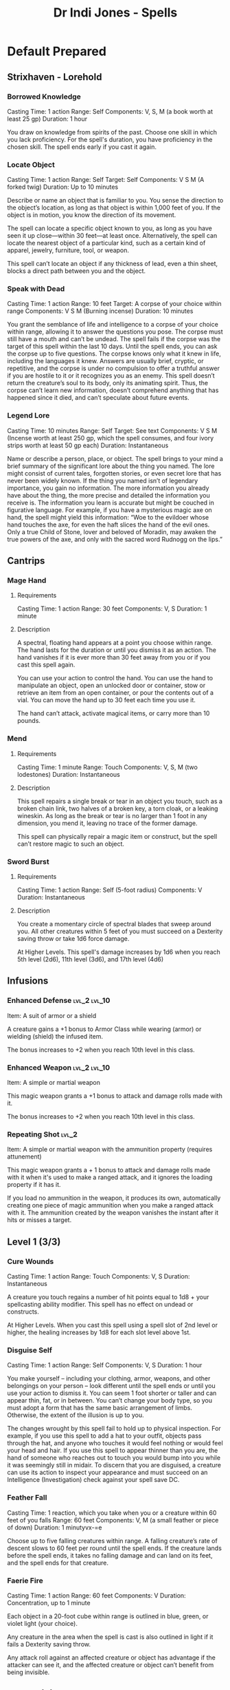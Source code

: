 #+STARTUP: content showstars indent
#+TITLE: Dr Indi Jones - Spells

* Default Prepared
** Strixhaven - Lorehold
*** Borrowed Knowledge
Casting Time: 1 action
Range: Self
Components: V, S, M (a book worth at least 25 gp)
Duration: 1 hour

You draw on knowledge from spirits of the past. Choose one skill in which you lack proficiency.
For the spell's duration, you have proficiency in the chosen skill. The spell ends early if you cast it again.

*** Locate Object
Casting Time: 1 action
Range: Self
Target: Self
Components: V S M (A forked twig)
Duration: Up to 10 minutes

Describe or name an object that is familiar to you. You sense the direction to the object’s location,
as long as that object is within 1,000 feet of you. If the object is in motion, you know the direction
of its movement.

The spell can locate a specific object known to you, as long as you have seen it up close—within 30
feet—at least once. Alternatively, the spell can locate the nearest object of a particular kind, such
as a certain kind of apparel, jewelry, furniture, tool, or weapon.

This spell can’t locate an object if any thickness of lead, even a thin sheet, blocks a direct path
between you and the object.
*** Speak with Dead
Casting Time: 1 action
Range: 10 feet
Target: A corpse of your choice within range
Components: V S M (Burning incense)
Duration: 10 minutes

You grant the semblance of life and intelligence to a corpse of your choice within range, allowing it to answer the questions you pose. The corpse must still have a mouth and can’t be undead. The spell fails if the corpse was the target of this spell within the last 10 days.
Until the spell ends, you can ask the corpse up to five questions. The corpse knows only what it knew in life, including the languages it knew. Answers are usually brief, cryptic, or repetitive, and the corpse is under no compulsion to offer a truthful answer if you are hostile to it or it recognizes you as an enemy. This spell doesn’t return the creature’s soul to its body, only its animating spirit. Thus, the corpse can’t learn new information, doesn’t comprehend anything that has happened since it died, and can’t speculate about future events.

*** Legend Lore
Casting Time: 10 minutes
Range: Self
Target: See text
Components: V S M (Incense worth at least 250 gp, which the spell consumes, and four ivory strips worth at least 50 gp each)
Duration: Instantaneous

Name or describe a person, place, or object. The spell brings to your mind a brief summary of the significant lore about the thing you named. The lore might consist of current tales, forgotten stories, or even secret lore that has never been widely known. If the thing you named isn’t of legendary importance, you gain no information. The more information you already have about the thing, the more precise and detailed the information you receive is.
The information you learn is accurate but might be couched in figurative language. For example, if you have a mysterious magic axe on hand, the spell might yield this information: “Woe to the evildoer whose hand touches the axe, for even the haft slices the hand of the evil ones. Only a true Child of Stone, lover and beloved of Moradin, may awaken the true powers of the axe, and only with the sacred word Rudnogg on the lips.”

** Cantrips
*** Mage Hand
**** Requirements
    Casting Time: 1 action
    Range: 30 feet
    Components: V, S
    Duration: 1 minute
    
**** Description
    A spectral, floating hand appears at a point you choose within range.
    The hand lasts for the duration or until you dismiss it as an action.
    The hand vanishes if it is ever more than 30 feet away from you or if you cast this spell again.
    
    You can use your action to control the hand. You can use the hand to manipulate an object,
    open an unlocked door or container, stow or retrieve an item from an open container,
    or pour the contents out of a vial. You can move the hand up to 30 feet each time you use it.
    
    The hand can’t attack, activate magical items, or carry more than 10 pounds.
 
*** Mend
**** Requirements
    Casting Time: 1 minute
    Range: Touch
    Components: V, S, M (two lodestones)
    Duration: Instantaneous

**** Description    
    This spell repairs a single break or tear in an object you touch,
    such as a broken chain link, two halves of a broken key, a torn cloak, or a leaking wineskin.
    As long as the break or tear is no larger than 1 foot in any dimension, you mend it,
    leaving no trace of the former damage.

    This spell can physically repair a magic item or construct, but the spell can’t restore magic to such an object.

*** Sword Burst
**** Requirements
Casting Time: 1 action
Range: Self (5-foot radius)
Components: V
Duration: Instantaneous

**** Description
You create a momentary circle of spectral blades that sweep around you. All other creatures within 5 feet of
you must succeed on a Dexterity saving throw or take 1d6 force damage.

At Higher Levels. This spell's damage increases by 1d6 when you reach 5th level (2d6), 11th level (3d6), and 17th level (4d6)

** Infusions
*** Enhanced Defense :lvl_2:lvl_10:
Item: A suit of armor or a shield
    
A creature gains a +1 bonus to Armor Class while wearing (armor) or wielding (shield) the infused item.

The bonus increases to +2 when you reach 10th level in this class.
*** Enhanced Weapon :lvl_2:lvl_10:
    Item: A simple or martial weapon

    This magic weapon grants a +1 bonus to attack and damage rolls made with it.

    The bonus increases to +2 when you reach 10th level in this class.
*** Repeating Shot :lvl_2:
    Item: A simple or martial weapon with the ammunition property (requires attunement)

    This magic weapon grants a + 1 bonus to attack and damage rolls made with it when it's used to make a ranged attack, and it ignores the loading property if it has it.

    If you load no ammunition in the weapon, it produces its own, automatically creating one piece of magic ammunition when you make a ranged attack with it. The ammunition created by the weapon vanishes the instant after it hits or misses a target.
** Level 1 (3/3)
*** Cure Wounds
    Casting Time: 1 action
    Range: Touch
    Components: V, S
    Duration: Instantaneous
    
    A creature you touch regains a number of hit points equal to 1d8 + your spellcasting ability modifier. This spell has no effect on undead or constructs.
    
    At Higher Levels. When you cast this spell using a spell slot of 2nd level or higher, the healing increases by 1d8 for each slot level above 1st.
*** Disguise Self
    Casting Time: 1 action
    Range: Self
    Components: V, S
    Duration: 1 hour
    
    You make yourself – including your clothing, armor, weapons, and other belongings on your person –
    look different until the spell ends or until you use your action to dismiss it.
    You can seem 1 foot shorter or taller and can appear thin, fat, or in between. You can’t change your body type,
    so you must adopt a form that has the same basic arrangement of limbs. Otherwise, the extent of the illusion is up to you.

    The changes wrought by this spell fail to hold up to physical inspection. For example,
    if you use this spell to add a hat to your outfit, objects pass through the hat, and
    anyone who touches it would feel nothing or would feel your head and hair.
    If you use this spell to appear thinner than you are, the hand of someone who reaches out
    to touch you would bump into you while it was seemingly still in midair. To discern that
    you are disguised, a creature can use its action to inspect your appearance and must
    succeed on an Intelligence (Investigation) check against your spell save DC.

*** Feather Fall
    Casting Time: 1 reaction, which you take when you or a creature within 60 feet of you falls
    Range: 60 feet
    Components: V, M (a small feather or piece of down)
    Duration: 1 minutyvx-=e
    
    Choose up to five falling creatures within range. A falling creature’s rate of descent slows to 60
    feet per round until the spell ends. If the creature lands before the spell ends, it takes no falling
    damage and can land on its feet, and the spell ends for that creature.
*** Faerie Fire
    Casting Time: 1 action
    Range: 60 feet
    Components: V
    Duration: Concentration, up to 1 minute
    
    Each object in a 20-foot cube within range is outlined in blue, green, or violet light (your choice).
    
    Any creature in the area when the spell is cast is also outlined in light if it fails a Dexterity saving throw.
    
    Any attack roll against an affected creature or object has advantage if the attacker can see it, and the
    affected creature or object can’t benefit from being invisible.
** Level 2 (0)
*** Blur
    Casting Time: 1 action
    Range: Self
    Components: V
    Duration: Concentration, up to 1 minute

    Your body becomes blurred, shifting and wavering to all who can see you. For the duration,
    any creature has disadvantage on attack rolls against you. An attacker is immune to this effect
    if it doesn't rely on sight, as with blindsight, or can see through illusions, as with true sight.

*** Heat Metal
    Casting Time: 1 action
    Range: 60 feet
    Components: V, S, M (a piece of iron and a flame)
    Duration: Concentration, up to 1 minute
    
    Choose a manufactured metal object, such as a metal weapon or a suit of heavy or medium metal armor,
    that you can see within range. You cause the object to glow red-hot. Any creature in physical contact
    with the object takes 2d8 fire damage when you cast the spell. Until the spell ends, you can use a
    bonus action on each of your subsequent turns to cause this damage again.

    If a creature is holding or wearing the object and takes the damage from it, the creature must succeed
    on a Constitution saving throw or drop the object if it can. If it doesn’t drop the object,
    it has disadvantage on attack rolls and ability checks until the start of your next turn.

    At Higher Levels. When you cast this spell using a spell slot of 3rd level or higher, the damage
    increases by 1d8 for each slot level above 2nd.

    
*** 
** Level 3 (0)
*** Fly
    Casting Time: 1 action
    Range: Touch
    Components: V, S, M (a wing feather from any bird)
    Duration: Concentration, up to 10 minutes
    
    You touch a willing creature. The target gains a flying speed of 60 feet for the duration. When the spell ends, the target falls if it is still aloft, unless it can stop the fall.

    At Higher Levels. When you cast this spell using a spell slot of 4th level or higher, you can target one additional creature for each slot level above 3rd.
*** Ashardalon's Stride
    Casting Time: 1 bonus action
    Range: Self
    Components: V,S
    Duration: Concentration, up to 1 minute
    
    The billowing flames of a dragon blast from your feet, granting you explosive speed. For the duration, your speed increases by 20 feet and moving doesn’t provoke opportunity attacks.
    
    When you move within 5 feet of a creature or an object that isn’t being worn or carried, it takes 1d6 fire damage from your trail of heat. A creature or object can take this damage only once during a turn.

    At Higher Levels. When you cast this spell using a spell slot of 4th level or higher, increase your speed by 5 feet for each spell slot level above 3rd. The spell deals an additional 1d6 fire damage for each slot level above 3rd.
    

* Artificer Spells
| lvl | Battle Smith Spells               |
|-----+-----------------------------------|
|   3 | Heroism, Shield                   |
|   5 | Branding Smite, Warding Bond      |
|   9 | Aura of Vitality, Conjure Barrage |

  
** Heroism
Casting Time: 1 action
Range: Touch
Components: V, S
Duration: Concentration, up to 1 minute

A willing creature you touch is imbued with bravery. Until the spell ends, the creature is immune to being frightened and gains temporary hit points equal to your spellcasting ability modifier at the start of each of its turns. When the spell ends, the target loses any remaining temporary hit points from this spell.

At Higher Levels. When you cast this spell using a spell slot of 2nd level or higher, you can target one additional creature for each slot level above 1st.
